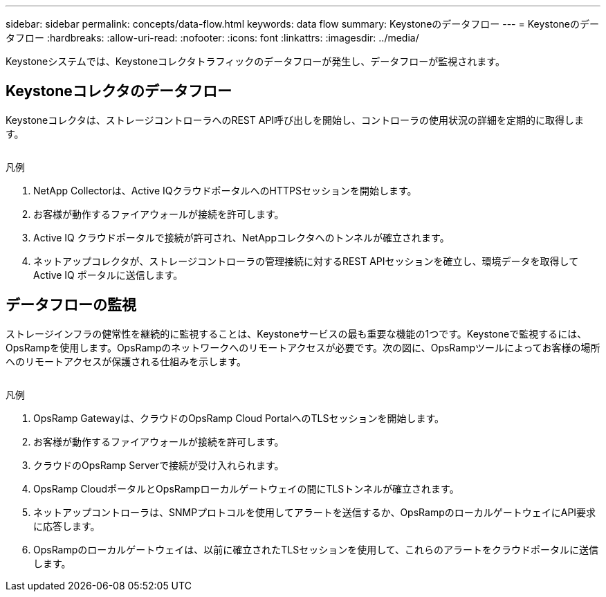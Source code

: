 ---
sidebar: sidebar 
permalink: concepts/data-flow.html 
keywords: data flow 
summary: Keystoneのデータフロー 
---
= Keystoneのデータフロー
:hardbreaks:
:allow-uri-read: 
:nofooter: 
:icons: font
:linkattrs: 
:imagesdir: ../media/


[role="lead"]
Keystoneシステムでは、Keystoneコレクタトラフィックのデータフローが発生し、データフローが監視されます。



== Keystoneコレクタのデータフロー

Keystoneコレクタは、ストレージコントローラへのREST API呼び出しを開始し、コントローラの使用状況の詳細を定期的に取得します。

image:collector-data-flow.png[""]

.凡例
. NetApp Collectorは、Active IQクラウドポータルへのHTTPSセッションを開始します。
. お客様が動作するファイアウォールが接続を許可します。
. Active IQ クラウドポータルで接続が許可され、NetAppコレクタへのトンネルが確立されます。
. ネットアップコレクタが、ストレージコントローラの管理接続に対するREST APIセッションを確立し、環境データを取得してActive IQ ポータルに送信します。




== データフローの監視

ストレージインフラの健常性を継続的に監視することは、Keystoneサービスの最も重要な機能の1つです。Keystoneで監視するには、OpsRampを使用します。OpsRampのネットワークへのリモートアクセスが必要です。次の図に、OpsRampツールによってお客様の場所へのリモートアクセスが保護される仕組みを示します。

image:monitoring-flow.png[""]

.凡例
. OpsRamp Gatewayは、クラウドのOpsRamp Cloud PortalへのTLSセッションを開始します。
. お客様が動作するファイアウォールが接続を許可します。
. クラウドのOpsRamp Serverで接続が受け入れられます。
. OpsRamp CloudポータルとOpsRampローカルゲートウェイの間にTLSトンネルが確立されます。
. ネットアップコントローラは、SNMPプロトコルを使用してアラートを送信するか、OpsRampのローカルゲートウェイにAPI要求に応答します。
. OpsRampのローカルゲートウェイは、以前に確立されたTLSセッションを使用して、これらのアラートをクラウドポータルに送信します。

